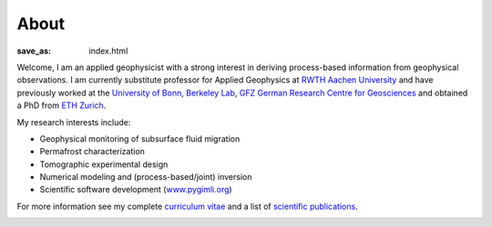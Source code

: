 About
=====
:save_as: index.html

.. raw:: html

    <div class="pure-u-2-3">

Welcome, I am an applied geophysicist with a strong interest in deriving process-based information from geophysical observations.
I am currently substitute professor for Applied Geophysics at `RWTH Aachen University`_
and have previously worked at the `University of Bonn`_, `Berkeley Lab`_, `GFZ German Research Centre
for Geosciences`_ and obtained a PhD from `ETH Zurich`_.

My research interests include:

* Geophysical monitoring of subsurface fluid migration
* Permafrost characterization
* Tomographic experimental design
* Numerical modeling and (process-based/joint) inversion
* Scientific software development (`www.pygimli.org`_)

For more information see my complete `curriculum vitae`_ and a list of
`scientific publications`_.

.. _`RWTH Aachen University`: https://www.gge.eonerc.rwth-aachen.de/
.. _`Berkeley Lab`: https://eesa.lbl.gov/
.. _`www.pygimli.org`: https://www.pygimli.org
.. _`University of Bonn`: https://www.geo.uni-bonn.de/
.. _`GFZ German Research Centre for Geosciences`: http://www.gfz-potsdam.de/en
.. _`ETH Zurich`: http://www.eeg.ethz.ch/
.. _`Georesources Management`: http://www.rwth-aachen.de/go/id/bllm/?lidx=1
.. _`curriculum vitae`: cv.html
.. _`scientific publications`: publications.html

.. image:: static/wordle.png
    :alt: Wordle
    :width: 100%

.. raw:: html

    </div><div class="pure-u-1-3"><div align="right">
    <a class="twitter-timeline" data-lang="en" data-height="650px" data-chrome="noheader nofooter noborders" data-link-color="#337ab7" href="https://twitter.com/Fl0rianWagner">Tweets by Florian Wagner</a> <script async src="//platform.twitter.com/widgets.js" charset="utf-8"></script>
    </div></div>
